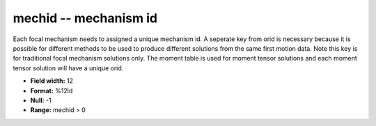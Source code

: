 .. _css3.1-mechid_attributes:

**mechid** -- mechanism id
--------------------------

Each focal mechanism needs to assigned a unique mechanism
id.  A seperate key from orid is necessary because it is
possible for different methods to be used to produce different
solutions from the same first motion data.  Note this
key is for traditional focal mechanism solutions only.
The moment table is used for moment tensor solutions and
each moment tensor solution will have a unique orid.

* **Field width:** 12
* **Format:** %12ld
* **Null:** -1
* **Range:** mechid > 0
